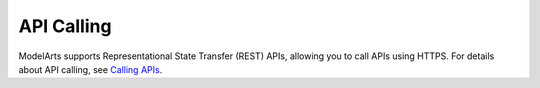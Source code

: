 API Calling
===========

ModelArts supports Representational State Transfer (REST) APIs, allowing you to call APIs using HTTPS. For details about API calling, see `Calling APIs <../calling_apis/making_an_api_request.html#modelarts030005>`__.


